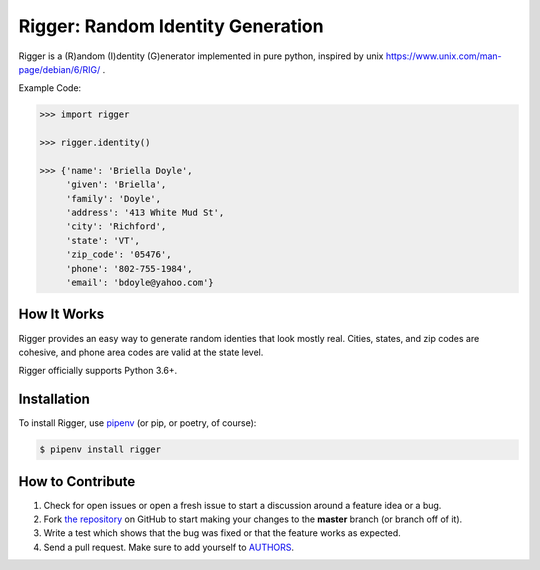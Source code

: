Rigger: Random Identity Generation
========================================
.. image:: https://travis-ci.org/cgdeboer/rigger.svg?branch=master
    :target: https://travis-ci.org/cgdeboer/rigger

.. image:: https://img.shields.io/pypi/v/rigger.svg
    :target: https://pypi.org/project/rigger/

Rigger is a (R)andom (I)dentity (G)enerator implemented in pure python, inspired by
unix https://www.unix.com/man-page/debian/6/RIG/ .

.. image:: https://raw.githubusercontent.com/cgdeboer/rigger/master/docs/rigger.png


Example Code:

.. code-block:: python

    >>> import rigger

    >>> rigger.identity()

    >>> {'name': 'Briella Doyle',
         'given': 'Briella',
         'family': 'Doyle',
         'address': '413 White Mud St',
         'city': 'Richford',
         'state': 'VT',
         'zip_code': '05476',
         'phone': '802-755-1984',
         'email': 'bdoyle@yahoo.com'}


How It Works
---------------
Rigger provides an easy way to generate random identies that look mostly real. Cities,
states, and zip codes are cohesive, and phone area codes are valid at the state level.

Rigger officially supports Python 3.6+.

Installation
------------

To install Rigger, use `pipenv <http://pipenv.org/>`_ (or pip, or poetry, of course):

.. code-block:: bash

    $ pipenv install rigger


How to Contribute
-----------------

#. Check for open issues or open a fresh issue to start a discussion around a feature idea or a bug.
#. Fork `the repository`_ on GitHub to start making your changes to the **master** branch (or branch off of it).
#. Write a test which shows that the bug was fixed or that the feature works as expected.
#. Send a pull request. Make sure to add yourself to AUTHORS_.

.. _`the repository`: https://github.com/cgdeboer/rigger
.. _AUTHORS: https://github.com/cgdeboer/rigger/blob/master/AUTHORS.rst
